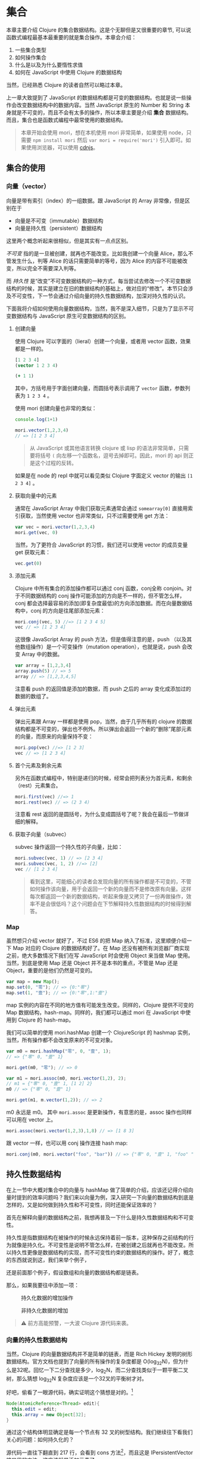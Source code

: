 * COMMENT install


* 集合

本章主要介绍 Clojure 的集合数据结构。这是个无聊但是又很重要的章节, 可以说函数式编程最基本最重要的就是集合操作。本章会介绍：
1. 一些集合类型
2. 如何操作集合
3. 什么是以及为什么要惰性求值
4. 如何在 JavaScript 中使用 Clojure 的数据结构

当然，已经熟悉 Clojure 的读者自然可以略过本章。

上一章大致提到了 JavaScript 的数据结构都是可变的数据结构。也就是说一些操作会改变数据结构中的数据内容。当然 JavaScript 原生的 Number 和 String 本身就是不可变的，而且不会有太多的操作，所以本章主要是介绍 *集合* 数据结构。而且，集合也是函数式编程中最常使用的数据结构。

#+BEGIN_QUOTE
 本章开始会使用 mori，想在本机使用 mori 非常简单，如果使用 node，只需要 =npm install mori= 然后 =var mori = require('mori')= 引入即可。如果使用浏览器，可以使用 [[https://cdnjs.cloudflare.com/ajax/libs/mori/0.3.2/mori.js][cdnjs]]。
#+END_QUOTE
** 集合的使用
*** 向量（vector）
向量是带有索引（index）的一组数据。跟 JavaScript 的 Array 非常像，但是区别在于

- 向量是不可变（immutable）数据结构
- 向量是持久性（persistent）数据结构

这里两个概念听起来很相似，但是其实有一点点区别。

/不可变/ 指的是一旦被创建，就再也不能改变。比如我创建一个向量 Alice，那么不管发生什么，判等 Alice 的话只需要简单的等号，因为 Alice 的内容不可能被改变，所以完全不需要深入判等。

而 /持久性/ 是“改变”不可变数据结构的一种方式，每当尝试去修改一个不可变数据结构的时候，其实是建立在旧的数据结构的基础上，做对应的“修改”。本节只会涉及不可变性，下一节会通过介绍向量的持久性数据结构，加深对持久性的认识。

下面我将介绍如何使用向量数据结构，当然，我不是深入细节，只是为了显示不可变数据结构与 JavaScript 原生可变数据结构的区别。

**** 创建向量
使用 Clojure 可以字面的（lieral）创建一个向量，或者用 vector 函数，效果都是一样的。

#+BEGIN_SRC clojure
[1 2 3 4]
(vector 1 2 3 4)
#+END_SRC

#+RESULTS:
| 1 | 2 | 3 | 4 |

#+BEGIN_SRC clojure
  (+ 1 1)
#+END_SRC

#+RESULTS:
: 2

其中，方括号用于字面创建向量，而圆括号表示调用了 =vector= 函数，参数列表为 ~1 2 3 4~ 。

使用 mori 创建向量也非常的类似：
#+BEGIN_SRC js
console.log(1+1)
#+END_SRC

#+RESULTS:

#+BEGIN_SRC js
mori.vector(1,2,3,4)
// => [1 2 3 4]
#+END_SRC

#+RESULTS:
: [object Object]

#+BEGIN_QUOTE
从 JavaScript 或其他语言转换 clojure 或 lisp 的语法非常简单，只需要将括号 =(=  向左移一个函数名，逗号去掉即可。因此，mori 的 api 则正是这个过程的反转。
#+END_QUOTE

如果是在 node 的 repl 中就可以看见类似 Clojure 字面定义 vector 的输出 =[1 2 3 4]= 。

****  获取向量中的元素
通常在 JavaScript Array 中我们获取元素通常会通过 =somearray[0]= 直接用索引获取，当然使用 vector 也非常类似，只不过需要使用 get 方法：

#+BEGIN_SRC js
  var vec = mori.vector(1,2,3,4)
  mori.get(vec, 0)
#+END_SRC

#+RESULTS:

 当然，为了更符合 JavaScript 的习惯，我们还可以使用 vector 的成员变量 get 获取元素：
 #+BEGIN_SRC js
 vec.get(0)
 #+END_SRC
 
**** 添加元素
Clojure 中所有集合的添加操作都可以通过 conj 函数，conj全称 conjoin。对于不同数据结构的 conj 操作可能添加的方向是不一样的，但不管怎么样，conj 都会选择最容易的添加(即复杂度最低)的方向添加数据。而在向量数据结构中，conj 的方向是往尾部添加元素：

#+BEGIN_SRC js
 mori.conj(vec, 5) //=> [1 2 3 4 5]
 vec // => [1 2 3 4]
#+END_SRC

这很像 JavaScript Array 的 push 方法，但是值得注意的是，push （以及其他数组操作）是一个可变操作（mutation operation），也就是说，push 会改变 Array 中的数据。

#+BEGIN_SRC js
 var array = [1,2,3,4]
 array.push(5) // => 5
 array // => [1,2,3,4,5]
#+END_SRC

注意看 push 的返回值是添加的数据，而 push 之后的 array 变化成添加过的数据的数组了。

**** 弹出元素

弹出元素跟 Array 一样都是使用 pop，当然，由于几乎所有的 clojure 的数据结构都是不可变的，弹出也不例外。所以弹出会返回一个新的“删除”尾部元素的向量，而原来的向量保持不变：

#+BEGIN_SRC js
mori.pop(vec) //=> [1 2 3]
vec // => [1 2 3 4]
#+END_SRC

**** 首个元素及剩余元素
另外在函数式编程中，特别是递归的时候，经常会把列表分为首元素，和剩余（rest）元素集合。

#+BEGIN_SRC js
mori.first(vec) //=> 1
mori.rest(vec) // => (2 3 4)
#+END_SRC

注意看 rest 返回的是圆括号，为什么变成圆括号了呢？我会在最后一节做详细的解释。

**** 获取子向量（subvec）

subvec 操作返回一个持久性的子向量，比如：

#+BEGIN_SRC js
mori.subvec(vec, 1) // => [2 3 4]
mori.subvec(vec, 1, 2) //=> [2]
vec // [1 2 3 4]
#+END_SRC

#+BEGIN_QUOTE
看到这里，可能细心的读者会发现向量的所有操作都是不可变的，不管如何操作该向量，用于会返回一个新的向量而不是修改原有向量。这样每次都返回一个新的数据结构，听起来像是又拷贝了一份再做操作，效率不是会很低吗？这个问题会在下节解释持久性数据结构的时候得到解答。
#+END_QUOTE
 
*** Map
虽然想只介绍 vector 就好了，不过 ES6 的把 Map 纳入了标准，这里顺便介绍一下 Map 对应的 Clojure 的数据结构好了。在 Map 还没有被所有浏览器厂商实现之前，绝大多数情况下我们在写 JavaScript 时会使用 Object 来当做 Map 使用。当然，到底是使用 Map 还是 Object 并不是本书的重点，不管是 Map 还是 Object，重要的是他们仍然是可变的。

#+BEGIN_SRC js
var map = new Map();
map.set(0, "零"); // => {0:"零"}
map.set(1, "壹"); // => {0:"零",1:"壹"}
#+END_SRC

map 实例的内容在不同的地方值有可能发生改变。同样的，Clojure 提供不可变的 Map 数据结构，hash-map。同样的，我们都可以通过 mori 在 JavaScript 中使用到 Clojure 的 hash-map。

我们可以简单的使用 mori.hashMap 创建一个 ClojureScript 的 hashmap
实例，当然，所有操作都不会改变原来的不可变对象。
#+BEGIN_SRC js
var m0 = mori.hashMap("零", 0, "壹", 1);
// => {"零" 0, "壹" 1}

mori.get(m0, "零"); // => 0

var m1 = mori.assoc(m0, mori.vector(1,2), 2);
// m1 = {"零" 0, "壹" 1, [1 2] 2}
m0 // => {"零" 0, "壹" 1}

mori.get(m1, m.vector(1,2)); // => 2
#+END_SRC

m0 永远是 m0。 其中 =mori.assoc= 是更新操作，有意思的是，assoc 操作也同样可以用在 vector 上。

#+BEGIN_SRC js
 mori.assoc(mori.vector(1,2,3),1,8) // => [1 8 3]
#+END_SRC

跟 vector 一样，也可以用 conj 操作连接 hash map:
#+BEGIN_SRC js
 mori.conj(m0, mori.vector("foo", "bar")) // => {"零" 0, "壹" 1, "foo" "bar"}
#+END_SRC


** 持久性数据结构

在上一节中大概对集合中的向量与 hashMap  做了简单的介绍，应该还记得介绍向量时提到的效率问题吗？我们来以向量为例，深入研究一下向量的数据结构到底是怎样的，又是如何做到持久性和不可变性，同时还能保证效率的？

首先在解释向量的数据结构之前，我想再普及一下什么是持久性数据结构和不可变性。

持久性是指数据结构在被操作的时候永远保持着前一版本，这种保存之前结构的行为就像是持久化。不可变性是说明不管怎么样，在被创建之后就再也不能改变。所以持久性更像是数据结构的实现，而不可变性约束的数据结构的操作。好了，概念的东西就说到这，我们来举个例子，

还是前面那个例子，假设数组和向量的数据结构都是链表。

那么，如果我要往中添加一项：

#+CAPTION: 持久化数据的增加操作
[[./images/persistent-conj.png]]

#+caption: 非持久化数据的增加
[[./images/mutable-push.png]]

#+BEGIN_QUOTE
⚠ 前方高能预警，一大波 Clojure 源代码来袭。
#+END_QUOTE

*** 向量的持久性数据结构

当然，Clojure 的向量数据结构并不是简单的链表，而是 Rich Hickey 发明的树形数据结构。官方文档也提到了向量的所有操作的复杂度都是 O(log_{32}N)，但为什么是32呢。回忆一下二分查找是多少，log_{2}N，而二分查找类似于一颗平衡二叉树，那么猜想 log_{32}N 复杂度应该是一个32叉的平衡树才对。

好吧，偷看了一眼源代码，确实证明这个猜想是对的。[fn:1]

#+BEGIN_SRC java
  Node(AtomicReference<Thread> edit){
    this.edit = edit;
    this.array = new Object[32];
  }
#+END_SRC

通过这个结构体明显确定是每一个节点有 32 叉的树型结构。我们继续往下看我们关心的问题：如何持久化的？

源代码一直往下翻直到 217 行，会看到 cons 方法[fn:2]，而且这是 IPersistentVector 接口里的方法，这应该就是添加元素了。

#+BEGIN_SRC java -n -r
public PersistentVector cons(Object val){
	int i = cnt
	if(cnt - tailoff() < 32) // <= 1 (ref:tailoff)
		{
		Object[] newTail = new Object[tail.length + 1];
		System.arraycopy(tail, 0, newTail, 0, tail.length);
		newTail[tail.length] = val;
		return new PersistentVector(meta(), cnt + 1, shift, root, newTail);
		}
	//full tail, push into tree
	Node newroot;
	Node tailnode = new Node(root.edit,tail);
	int newshift = shift;
	//overflow root?
	if((cnt >>> 5) > (1 << shift)) // <= 2 (ref:overflow)
		{
		newroot = new Node(root.edit);
		newroot.array[0] = root;
		newroot.array[1] = newPath(root.edit,shift, tailnode);
		newshift += 5;
		}
	else  // <= 3
		newroot = pushTail(shift, root, tailnode);
	return new PersistentVector(meta(), cnt + 1, newshift, newroot, new Object[]{val});
}

#+END_SRC

很明显这段代码里有三个分支，不要着急，我们一个一个看一下：
1. 可以看到 [[(tailoff)][第(tailoff)行]] 中的 cnt 应该就是当前向量的长度，tailoff 往前找一下会发现是抹掉二进制后五位，也就是除掉最后一片叶子的大小。所以，这个分支是处理当最后一片叶子不完整时的情况。如果是二叉树的话，就是非满二叉树的情况。
2. 如果不满足 1 自然就是子树的叶子都是满的情况，但是满叶子的情况又分两种，如果是比完全树多一片满的叶子，再加一个叶子就溢出了。
3. 剩下是没有溢出的情况。

#+caption: tailoff 的区域
[[./images/tailoff.png]]

下面我们再仔细看看如何处理这三种情况。

*** 最后一片叶子不完整
这种情况是第一个分支, 一共才 4 行代码，我们不妨仔细读读。

#+BEGIN_SRC java -n -r
      Object[] newTail = new Object[tail.length + 1]; // <= 1
      System.arraycopy(tail, 0, newTail, 0, tail.length); // <= 2
      newTail[tail.length] = val; // <= 3
      return new PersistentVector(meta(), cnt + 1, shift, root, newTail); // <= 4
#+END_SRC

#+BEGIN_QUOTE
System.arraycopy 的 API 是：
#+BEGIN_SRC java
public static void arraycopy(Object src, //拷贝源
             int srcPos, // 拷贝开始的索引
             Object dest, // 拷贝目标地址
             int destPos, // 目标起始索引
             int length) // 拷贝长度
#+END_SRC
#+END_QUOTE

1. 创建一个比尾部多1的对象数组 =newTail=
2. 拷贝尾叶子数组到新创建的对象数组 =newTail=
3. 最后一个元素赋值为需要添加的值
4. 最后一步很重要，创建一个新的 =PersistentVector= 并把 =tail= 设置成 =newTail=

所以以下列代码为例，我们很容易想象这种情况下添加元素的过程。

#+BEGIN_QUOTE
注意，由于画32叉树实在是太长了太难看了，因此这里我画成二叉树，只是为了表示如何插入元素的过程。当然读者应该不介意把它“脑补”成32叉的吧。
#+END_QUOTE 

#+BEGIN_SRC js
var vec = mori.vector(1,2,3,4,5,6,7)
var vec2 = mori.conj(vec, 8)
#+END_SRC

#+caption: 向 vec 添加新元素 8
[[./images/vec-conj8.png]]

细心的读者会发现，新的 =vec2.root= 还是指向旧的 =vec.root= ，只是 =vec2.tail= 为 =vec1.tail= 的拷贝再加上新的元素而已。这个操作应该是 O(1) 才对。没有错，这种情况下添加元素确实效率是 O(1)。但是再想想， =vec2= 不像是一颗连贯的树啊，tail 指到了一个完全分离的数组拷贝上。

带着问题我们继续来看如果我再 conj 一个元素会发生什么？
#+BEGIN_SRC js
var vec3 = mori.conj(vec2, 9)
#+END_SRC

*** 所有叶子完整且叶子个数不大于完全树的叶子个数

这时就会进入到这个分支了，现在 =vec2= 的所有叶子都满了，按正常的思路我们需要创建一个新的叶子节点来放我们的新元素 7。我们来看看 Clojure 是怎么做的：

#+BEGIN_SRC java -n -r
  Node newroot;
	Node tailnode = new Node(root.edit,tail); // (ref:tailnode)
	int newshift = shift; // (ref:newshift)
	...
	newroot = pushTail(shift, root, tailnode); // (ref:newroot)
  return new PersistentVector(meta(), cnt + 1, newshift, newroot, new Object[]{val}) // (ref:vector)
#+END_SRC
  
也只有四行代码，我们来仔细读一下：

[[(tailnode)]] 创建一个节点，节点的数组指向当前的 tail，也就是 vec2.tail
[[(newshift)]] 这个在这里不是很重要，表示二进制移多少位，对应到树里面就是可以判断当前在树的第几层
[[(newroot)]] pushTail 非常关键，如果你继续看 pushTail 的实现的话，大致意思就是从 vec2.root开始克隆 tail 一侧的节点，直到最后指向 tailnode 节点。
[[(vector)]] 没有什么好解释的，vec3.tail 指向只包含7的新数组

#+caption: 在满叶子的情况下添加元素9
[[./images/vec-conj9.png]]

这时候我们再添加10：
#+BEGIN_SRC js
var vec4 = mori.conj(vec3, 10)
#+END_SRC

应该还是第一种情况，有叶子不满，那么我们再添加11会怎么样呢？
#+BEGIN_SRC js
 var vec5 = mori.conj(vec4, 11)
#+END_SRC

*** 所有叶子完整且叶子个数大于完全树的叶子个数

如果是向量元素总数大于一颗完全树的所有叶子，而且所有叶子是完整的，那再往 vec4中添加元素就是这种情况了。

#+BEGIN_SRC java
newroot = new Node(root.edit);
newroot.array[0] = root; // <= 1
newroot.array[1] = newPath(root.edit,shift, tailnode); // <= 2
newshift += 5; // <= 3
return new PersistentVector(meta(), cnt + 1, newshift, newroot, new Object[]{val}); // <= 4
#+END_SRC

这种情况下代码也不太多，需要看的也就是四行代码：

1. 创建一个新的节点，左子树指向 vec4.root
2. 第二颗子树为新创建的 path，path 直通到 vec4.tail
3. 树的高度加1
4. vec5.tail指向新的对象数组，vec5.root指向 1 创建的新的节点

#+caption: 添加11
[[./images/vec-conj11.png]]

好了，看到这里，我们已经看到了 Clojure 的向量数据结构完整的添加元素的过程。我们可以看到整个过程并没有做全部数据的拷贝，而只是最多 log_{32}N次，也就是树的高度次的拷贝。总体来说复杂度应该是非常可观的，因为一个 6 层的 32 叉树已经能存放 10亿（1,073,741,824）个元素了，而10亿个元素的添加操作最多也只是 O(6*32)，效率是非常不错的。

既然学会了看 Clojure 的源码，下来更新元素和弹出元素的过程可以留给读者研究了。类似的，效率也是O(log_{32}N)。

** 不可变性

在函数式世界里，所有东西在被创建出来之后都应该是不可变的，换句话说，如果我泡了一杯茶，那这杯茶会一直在那里，不对变多，也不会变少，也不会变成牛奶。所以这杯茶在任何时候，都应该恒等于它被创建时的状态。

*** 致命魔术

#+BEGIN_QUOTE
⚠️ 本小节严重剧透，好奇心强的读者请看完电影再回来接着看。
#+END_QUOTE

如果你看过克里斯托弗·诺兰的电影《致命魔术》（The Prestige），应该会对里面的安吉尔[fn:3]用特斯拉给的神秘装置复制自己来完成瞬间移动的魔术。虽然安吉尔不停的杀死自己确实做法极端，但是完全又印证了片中开头和结束解释的变魔术的三个步骤：

1. 让你看一个小鸟
2. 让小鸟 *“消失”*
3. 再把小鸟变 *“回来”* （这也是最难的步骤）

注意到“消失”和“回来”我都加了引号，因为小鸟是真的“消失”，而”回来“的其实是另一只几乎一样的小鸟。

回到我们的话题上来，那么可变操作就像是让小鸟消失再回来，其实永远都找不回来消失的那只小鸟了。

#+BEGIN_SRC js
var magic = function(cage){
  cage[0] = {name:‘翠花’}
}
var birdInACage = [{name:’tweety’}]
magic(birdInACage)
birdInACage// => [{name:‘翠花’}]
#+END_SRC

可以看到，经过 magic 函数后，tweety 就消失了，笼子里只有翠花，而这只被 magic 变没有的 tweety，不久之后会被 javascript 的 GC(垃圾回收)铲走。

但是，函数式编程并不喜欢魔术，就像博登在台上把小鸟“变回来”时，台下的小朋友哭着说我要原来那只小鸟一样。函数式编程希望不论何时都可以找回来原来那只小鸟。

 因此，我们需要一种神奇的模式把 twetty 隐藏起来。
#+BEGIN_SRC js
var anotherBirdInTheCage = magic(birdInACage)
function magic(birdInCage){
  return birdInCage.map(function(bird){return bird.name='翠花'})
}
anotherBirdInTheCage// => [{name:‘翠花’}]
birdInACage // => [{name:'tweety'}]
#+END_SRC

太好了，twetty 没有“消失”，只是多了一只叫做翠花的小鸟。

虽然可变性 给我们编程带来了一些便利，这可能是因为我们的真实世界的所有东西都是可变的，这非常符合我们真实环境的思维方式。但是，这种可变性也能带来类似现实世界一样不可预测性的问题，有可能在不经意间会给我带来一些困扰，而却很难推理产生这种困扰的原因。

*** 推理（reason about）
由于所有的对象都是可变的，就像现实世界一样，对象之间靠消息通信，而通过各种消息发来发去之后谁也不知道在某一时间这些对象的状态都是些什么。然而对象的行为又可能依赖于其他对象的状态。这样依赖，如果想推测一个对象某个时间的行为，可能需要先确定其所有有消息通信相关的对象这时的状态。

写过前端 JavaScript 的人都应该非常清楚前端代码是非常难推理的，光看一段代码片段很难推测出其行为。通常，自由变量越多，行为越不确定，而前端的自由变量太多太多：

1. DOM：不管是谁都可以修改
2. 全局变量：谁都可以该
3. Event：事件绑定了一些函数，大部分事件函数一般都是有副作用的
4. Persistent Data：比如 localStorage, cookie 之类的，谁都可以修改

而通常 JavaScript 或前端一些框架，思路大致都是

#+BEGIN_SRC dot :file images/update-dom.png :exports results
digraph{
用户事件 -> 发AJAX请求 -> 修改DOM
用户事件 -> 修改DOM
初始化 -> 发AJAX请求
依赖1变化 -> 修改DOM
依赖2变化 -> 修改DOM
"依赖..." -> 修改DOM
}
#+END_SRC

#+caption: 前端框架的大致思路
#+RESULTS:
[[file:images/update-dom.png]]

最近特别火的 ReactJS 就特别容易推理。能做到这一点就是因为不可变的思想。React 的成功也充分的诠释了面向对象和函数式编程的完美结合。正常一个 React 控件是这样工作的：

#+BEGIN_SRC dot :file images/react-flow.png :exports results
digraph{
状态更新 -> 返回新控件
用户事件 -> 状态更新
初始化 -> 属性更新 
属性更新-> 返回新控件
初始化 -> 发AJAX请求
发AJAX请求 -> 状态更新
子控件变化 -> 状态更新
父控件变化 -> 属性更新
返回新控件 -> VirtualDOM -> DOM
}
#+END_SRC

#+caption: React 控件隔离变化
#+RESULTS:
[[file:images/react-flow.png]]

所以，React 的模型为更高内聚的模型[fn:4]，只有当自己的属性和状态发生变化时，才会重新的返回该状态和属性下的 *全新* 控件。注意是全新的，不同于传统的修改 DOM 的可变性模型，React 的任何操作都是返回全新控件的不可变操作，就像操作 vector 一样，不会去修改，而是再建一个新的。而且，React 把所有可变的部分都隔离了，所有的可变的因素如，用户事件，数据变化，其他上下游控件的影响，都隔离在状态和属性之外。这样做使得我们的控件行为更简单，容易推理，也容易测试。就像接受两个参数（状态，属性）的函数，给定这两个参数 ，那么返回的控件一定是一样的。而可变的DOM，也被 Virtual DOM 隔离了。所以完全可以把所有 React 的控件编写的像纯函数一样。因此，也可以像纯函数一样轻松的把一个组件替换掉，轻松解耦了组件之间的关系。

*** 线程不安全

前端 JavaScript 虽然说是单线程的，但是基于事件循环的并发模型一样会遇到多线程的线程安全问题。线程不安全是指一个值会被多个线程中的操作同时修改。带来的问题是你很难预测以及重现这个值在某个时间到底是什么。 解决线程安全通常会用到互斥锁，原子操作等等，这些方式大大的增加编程和测试的难度。

在前端即使没有多线程同样会遇到一样的问题，比如在期望线程安全的一个事物操作中，某个值突然被修改了：

#+BEGIN_SRC js
// 假设收钱比如使用第三方支付宝之类的， 这里假设100ms之后知道支付成功，然后调用回调函数
function charge(order,callback){
  setTimeout(callback.bind(this,order), 100)
}
// 假设熊孩子喝牛奶只需要99ms（可能熊孩子是闪电侠）
function drinkMilkThenChange(order){
  setTimeout(order.push({name:'R2D2',price:99999}),
  99)
}
// 打印发票
function printReceipt(order){console.log(order)}
// 熊孩子买了两个东西
var order = [{name:'kindle',price:99}, {name:'drone', price:299}];
// 熊孩子结账
charge(order, printReceipt)
// 熊孩子喝了杯牛奶后过来修改订单
drinkMilkThenChange(order)
// 这时熊孩子发票上有三个东西
// [{name:'kindle',price:99}, {name:'drone', price:299}, {name: 'R2D2', 99999}]
#+END_SRC

这里到底发生了什么？单线程也不安全吗？难道要给 order 加锁吗？ 这里的 setTimeout 都是写死的多少秒，如果是真实代码多几个熊孩子而且发 ajax 请求不确定回调时间之类的，你永远猜不到最后打印出来的发票上有些什么。

首先，让我来解释一下这里到底发生了什么。使用多线程的思路的话，charge 应该是个 io 操作，通常需要 fork 一个线程来做，这样就不阻塞主线程。于是 printReceipt 就是运行在 fork 出来的另一个线程，意味着我在主线程的操作修改到了子线程依赖的值，导致了线程不安全。

但是 JavaScript 在单线程的运行环境下如何做到线程不安全？单线程，说的是 JavaScript 运行的主线程，但是浏览器可以有若干线程处理这样的 IO 操作，也就是维护传说中的 /事件循环/ 。就拿刚才简单的 setTimeout 为例，其实是另一个线程在100毫秒之后把回调函数放入到事件循环的队列中。

所以解决方式是加锁吗？ 在每次收钱之前，把订单锁上：

#+BEGIN_SRC js
function charge(order,callback){
  Object.freeze(order);
  setTimeout(callback.bind(this,order), 100)
}
drinkMilkThenChange(order)
// Uncaught TypeError: Cannot assign to read only property 'length' of [object Array]
#+END_SRC

当然加锁可以解决，但是更容易而且无需考虑是多线程的方式则是简单的使用不可变数据结构。简单的把 order 的类型改成 vector 就可以了：

#+BEGIN_SRC js
function charge(order,callback){
  setTimeout(callback.bind(this,order), 100)
}
function drinkMilkThenChange(order){
  setTimeout(mori.conj(order,{name:'R2D2',price:99999}),
  99)
}
var order = mori.vector({name:'kindle',price:99}, {name:'drone', price:299})
function printReceipt(order){console.log(order.toString())}
charge(order, printReceipt)
drinkMilkThenChange(order)
// [#js {:name "kindle", :price 99} #js {:name "drone", :price 299}]
#+END_SRC

不可变性保证了不管是主线程代码还是回调函数，拿到的值都能一直保持不变，所以不再需要关心会出现线程安全问题。

** 惰性序列

还记得介绍向量时这个怪怪的返回吗？
#+BEGIN_SRC js
mori.rest(vec) // => (2 3 4)
#+END_SRC

我明明是取一个向量的尾部，为什么返回的不是方括号的向量，而是圆括号呢？

这个圆括号代表惰性序列（lazy sequence），当然，我接着要来定义 /惰性/ 和 /序列/。

这一章既介绍了集合 API 又读了 Clojure 源代码，实在是太无聊了，我自己都快写不下去了，所以我们先暂停一下，来一个十分生动的故事稍微提提神。

*** 改良吃奥利奥法

还是吃奥利奥这件事情，如果你已经忘了，我们来回顾一下之前的吃法：

1. 掰成两片，一片是不带馅的，一份是带馅的
2. 带馅的一半沾一下牛奶
3. 舔掉馅
4. 合起来吃掉

这是吃一个奥利奥的方法，我要把这个步骤写下来（这个故事的设定是我的记忆力极差，不写下来我会忘了该怎么吃）。既然学过 map 函数，我们试试要怎么将我的吃法 map 到一整包奥利奥上。首先封装一下如何吃一个奥利奥的步骤：

#+BEGIN_SRC js
function lipMiddle(oreo){
  var wetOreo = dipMilk(oreo);
  var [top, ...middleBottom] = wetOreo;
  var bottom = lip(middleBottom);
  return [top, bottom];
}
eat(lipMiddle(oreo));
#+END_SRC

然后我们开始吃整包奥利奥（underscore 版吃法）：

#+BEGIN_SRC js
var _ = require('underscore')
var oreoPack = _.range(10).map(function(x){return ["top","middle","bottom"]})
var wetOreoPack = _.map(oreoPack,lipMiddle);
_.each(wetOreoPack, eat)
#+END_SRC

1. 按照吃奥利奥步骤，我挨个舔掉一整包奥利奥的馅，然后放回袋子里
2. 一个一个吃掉舔过的湿湿的奥利奥

问题是，我其实并不知道自己能不能吃完整包，但是按照这种吃法的话， 我会打开并且着急的把所有奥利奥都沾了下牛奶，把馅舔掉，又塞回了袋子里。

假如我吃了两块就发现吃不下去了，我把袋子封好，然后困得不行去睡觉了。过了两天打开袋子发现我的奥利奥全发霉了。于是开始抱怨为什么当初不吃的要手贱去沾一下牛奶，太浪费了不是吗。

我是个特别抠门的人，于是开始苦思冥想到底吃奥利奥的方式哪里有问题。

很明显我不应该贪心的先吃掉整包奥利奥的馅，我应该吃多少就舔多少奥利奥的馅。但是问题是，我怎么知道我要吃多少呢？

又经过一番又一番的苦思冥想，我终于想到了在不知道能吃多少块的情况下怎样完美的吃一包奥利奥（mori 版吃法）：

1. 把吃的步骤写成10长小条（假设一包有十块奥利奥）
2. 把小条依次贴到每块奥利奥上
3. 待吃的时候每拿出来一个，按照奥利奥上的小条的步骤开始吃
4. 完美！

写成代码该是长这样的：
#+BEGIN_SRC js
var oreoPack = mori.repeat(["top","middle","bottom"]);
var wetOreoPack = mori.map(lipMiddle,oreoPack);// (ref:)
// 条都塞好了，现在该吃了，假设我吃3块
mori.each(eat,  mori.take(3, wetOreoPack));//(ref:)
#+END_SRC

故事就这么圆满的结束了！于是公主和王子......

等等，这个实现怎么看着跟前面 underscore 的实现没有什么两样，到底是在哪里把小条塞进去的？

*** 惰性求值 VS 及早求值

那么现在我们来看看 mori 是如何把小条塞进去的。在这之前，我们再来看看 underscore 版本的实现，细心的读者会发现我还没有实现 lip 函数，这个函数具体如何去舔奥利奥我们并不是很关心，暂且简单的打印出来点东西好了：

#+BEGIN_SRC js
function lip(oreo){
  console.log("舔了一下")
  return oreo
}
function dipMilk(orea){
  console.log("沾一下牛奶")
  return oreo
}
#+END_SRC

那么， map 我的吃奥利奥方式到整包奥利奥的时候会发生什么呢？
#+BEGIN_SRC js
var wetOreoPack = _.map(oreoPack,lipMiddle);
// => " 沾一下牛奶" “舔了一下” 这两句话被打印10次
#+END_SRC

而同样的 mori 版本的 map 却什么也不会打印出来：
#+BEGIN_SRC js
var wetOreoPack = mori.map(lipMiddle,oreoPack) // 无打印信息
#+END_SRC

为什么会什么都没打印，难道没 map 上吗？当然不是，map 是成功的，但是 mori 的 map 不会真对每一块奥利奥都执行我的吃奥利奥流程 lipMiddle，它只会在奥利奥上贴上一张描述如何吃奥利奥的流程的小条。因此，什么也不会返回，相当于我把整包奥利奥打开，贴上小条，再放回原位，封好袋子。

#+caption: 惰性吃奥利奥法
[[./images/lazy-oreo.png]]

好了，生动的故事真的要圆满结束了，如果这个故事都听明白了的话，再加上几个学术名词，我想我已经解释完什么是惰性和为什么要使用惰性了。故事中的小条，叫做 /thunk/ （我在第一章提过），而这种贴过条的序列，叫做 /惰性序列/ ，对应的 map 操作方式，叫 /惰性求值/ 。 Underscore 的这种立即执行的 map 方式，叫做 /及早求值/ 。

*** 惰性求值的实现

在了解这一大堆名词之后，我们来进一步研究如何具体实现一个惰性的数据结构。我将继续以吃奥利奥为例子，解释如何实现这个惰性的 map。

之前见到的 =mori.map(lipMiddle,oreoPack)= 没有打印出任何信息，按照我的例子的说法是因为“map 只把操作的过程写成小条贴到饼干上”。那么，具体是如何把过程贴到这包奥利奥里的呢？

只要是涉及到实现，我必然要贴源代码，因为没有什么文档会比代码更真实。首先我们大眼看一下 map 的实现：

#+BEGIN_SRC clojure -n -r
([f coll]
   (lazy-seq  ;; <= 1 (ref:lazyseq)
    (when-let [s (seq coll)]
      (if (chunked-seq? s)  ;; <= 2 (ref:chunkseq)
        (let [c (chunk-first s)  
              size (int (count c))
              b (chunk-buffer size)]
          (dotimes [i size]
              (chunk-append b (f (.nth c i))))
          (chunk-cons (chunk b) (map f (chunk-rest s))))
        (cons (f (first s)) (map f (rest s))))))) ;; <= 3 (ref:cons)
#+END_SRC

1. [[(lazyseq)][第(lazyseq)行]]中的 lazy-seq 的 macro，其实就是用来 new 一个新的 LazySeq 实例（源码在往上翻几页，在658行）
2. 第一个分支处理 chunked-seq 类型的序列，返回一个包含两个元素的序列 =(chunk b)= 和 =(map f (chunk-rest s))=
3. 另外一个分支则处理普通序列，可以看出来返回一个包含两个元素的序列 =(f (first s))= 和 =(map f (rest s))=

两种分支其实返回的都差不多，都是两个元素， 而第二个元素都是递归的再次调用 =map= 。我们先别看第一个分支，看看第二个简单分支。重要的是，所有的过程都放在一个叫 =lazy-seq= 的 macro 中。如果我们把 =(map lipMiddle oreoPack)= 代换展开的话会得到：

 (lazy-seq (cons (lipMiddle (first oreoPack) (map lipMiddle (rest oreoPack)))))

其中 =lazy-seq= 做的事情就是阻止 =(cons...)= 被求值，把序列从 /应用序/ 变成 /正则序/ 。回到我们的例子，这样一来， =map= 其实就是创建了一个 =lazy-seq=  的对象或者容器，容器内的序列其实还没有被求值。所以在 =map= 之后不会有任何的打印信息，因为所有的东西其实都还没有被求值，也就是我例子中说的，只是给奥利奥贴上了写满过程的小条而已。

应用序，即在使用的时候才会被求值，那么什么时候才是“使用的时候”呢？

这个例子中，就是在吃奥利奥的时候，我们才真正需要进行这么一个吃奥利奥的过程。所以当我从一包奥利奥中拿一个准备吃的时候，我需要安装条上的过程操作一遍：

#+BEGIN_SRC clojure
(take 1 (map lipMiddle oreoPack))
#+END_SRC

那么 lazy-seq 中的序列会被求值，意味着，两个元素都会被求值

#+BEGIN_SRC clojure
(cons lipedOreo (map lipMiddle (rest oreoPack))))
#+END_SRC

=(lipMiddle (first oreoPack)= 求值得到 =lipedOreo= 而 =(map lipMiddle (rest oreoPack)=  求值变成又一个 =lazy-seq=
#+BEGIN_SRC clojure
 (lazy-seq (cons (lipMiddle (first (rest oreoPack))) (map lipMiddle (rest (rest oreoPack)))))
#+END_SRC

以此类推，需要吃第二块奥利奥时，同样的再对上式 =lazy-seq= 容器中的序列求值。

好了，生动的故事真的要圆满结束了，如果这个故事都听明白了的话，再加上几个学术名词，我想我已经解释完什么是惰性和为什么要使用惰性了。故事中的小条，叫做 /thunk/ （我在第一章提过），而这种贴过条的序列，叫做 /惰性序列/ ，对应的 map 操作方式，叫 /惰性求值/ 。 Underscore 的这种立即执行的 map 方式，叫做 /及早求值/ 。

* Footnotes

[fn:4] 也有人认为 React 是紧耦合，不妨再仔细看看我画这张图。

[fn:1] https://github.com/clojure/clojure/blob/36d665793b43f62cfd22354aced4c6892088abd6/src/jvm/clojure/lang/PersistentVector.java#L34

[fn:2] 按 lisp 语言的传统来说 cons（construct） 代表的是组成包含一个头(car)和一个尾(cdr)的结构体，主要用于创建序列 list，在 Clojure 中就是 sequence。

[fn:3] 休杰克曼Hugh Jackman饰，大家更熟悉的休杰克曼应该是X战警（X-MEN）里的金刚狼



